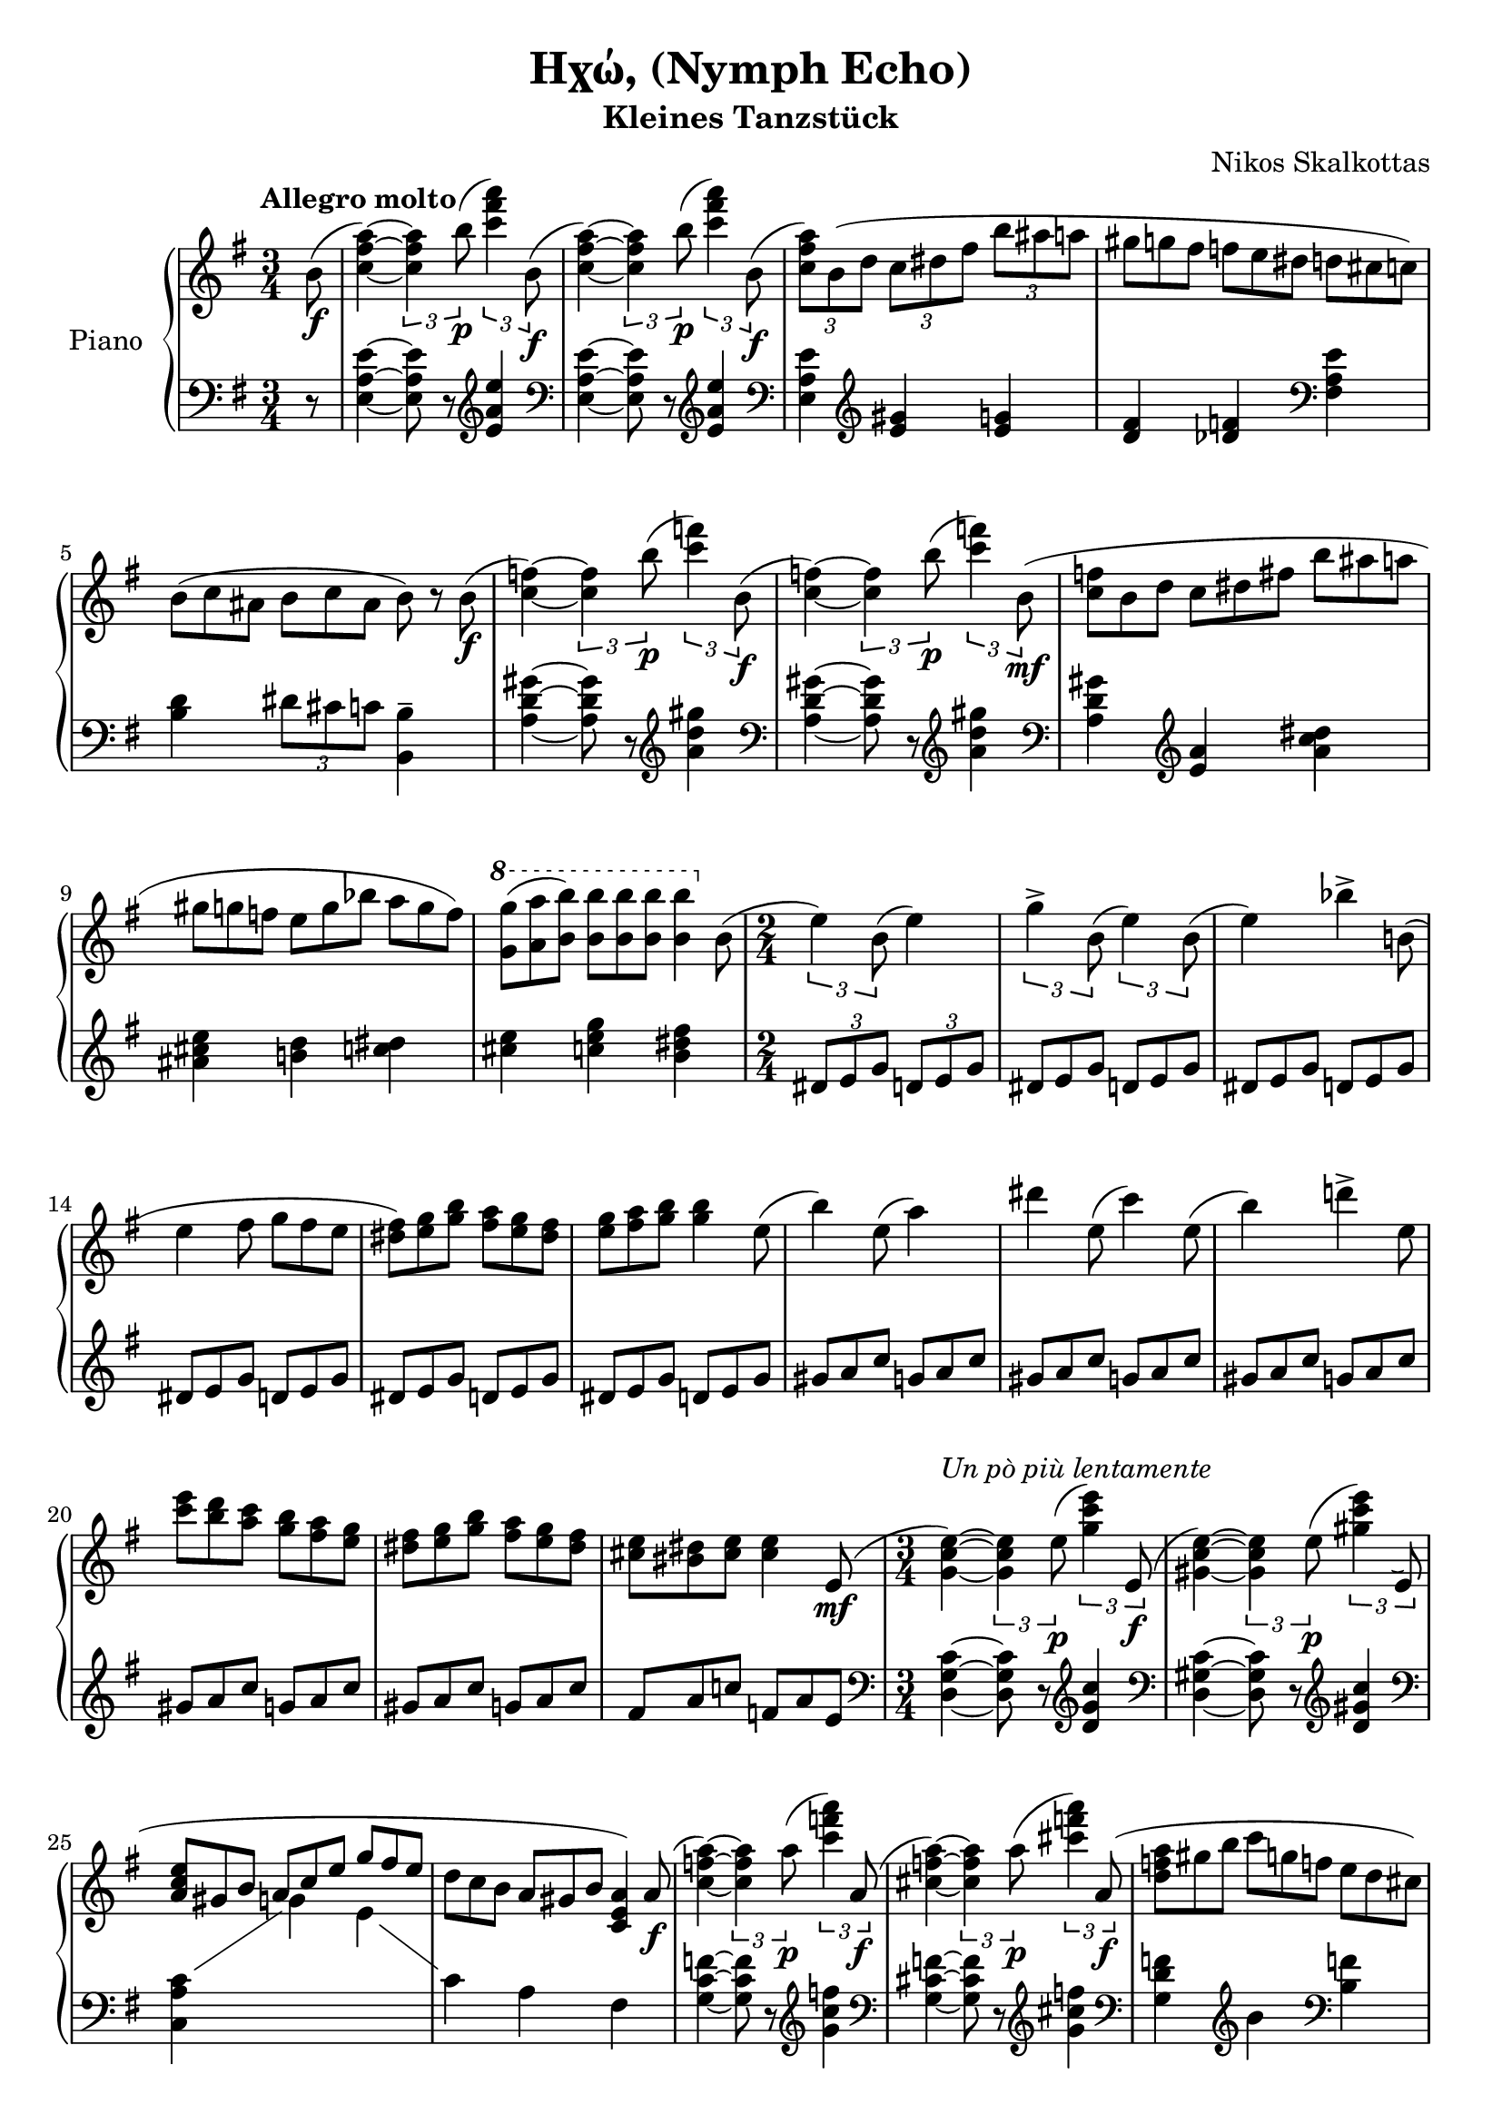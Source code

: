 \version "2.24.1"

hidetup =
{
  \override TupletBracket.bracket-visibility = ##f
  \override TupletNumber.text = ""
}

showtup =
{
  \override TupletBracket.bracket-visibility = ##t
  \revert TupletNumber.text
}

RightHand =
{
  \clef "treble"
  \key e \minor
  \time 3/4
  \tempo "Allegro molto"
  \relative c''
  {
    \partial 8 b8(\f|
    <a' fis c>4~) \tuplet 3/2 {q b8\p(} \tuplet 3/2 {<a' fis c>4) b,,8(\f}|
    <a' fis c>4~) \tuplet 3/2 {q b8\p(} \tuplet 3/2 {<a' fis c>4) b,,8(\f}|
    \tuplet 3/2 {<a' fis c>8)b,(d} \tuplet 3/2 {c dis fis} \tuplet 3/2 {b ais a}|
    \hidetup
    \tuplet 9/6 {gis8 g fis f e dis d cis c)}
    \tuplet 9/6 {b8(c ais b c ais b) r b\f(}
    \showtup
    <f' c>4~) \tuplet 3/2 {q b8(\p} \tuplet 3/2 {<f' c>4) b,,8(\f}|
    <f' c>4~) \tuplet 3/2 {q b8(\p} \tuplet 3/2 {<f' c>4) b,,8(\mf}|
    \hidetup
    \tuplet 9/6 {<f' c>8 b, d c dis fis b ais a}|
    \tuplet 9/6 {gis8 g f e g bes a g f)}|
    \ottava #1
    \tuplet 9/6 {<g' g,>8(<a a,> <b b,>) q q q q4 \ottava 0 b,,8(}|
    \time 2/4
    \showtup
    \tuplet 3/2 {e4) b8(} e4)|
    \tuplet 3/2 {g4-> b,8(} \tuplet 3/2 {e4) b8(}|
    \hidetup
    e4) \tuplet 3/2 {bes'4-> b,!8(}|
    \tuplet 6/4 {e4 fis8 g fis e}|
    \tuplet 6/4 {<fis dis>8) <g e> <b g> <a fis> <g e> <fis dis>}|
    \tuplet 6/4 {<g e>8 <a fis> <b g> q4 e,8(}|
    \tuplet 3/2 {b'4) e,8(} a4)|
    \tuplet 6/4 {dis4 e,8(c'4) e,8(}|
    b'4) \tuplet 3/2 {d!4-> e,8}|
    \tuplet 6/4 {<e' c>8 <d b> <c a> <b g> <a fis> <g e>}|
    \tuplet 6/4 {<fis dis>8 <g e> <b g> <a fis> <g e> <fis dis>}|
    \tuplet 6/4 {<e cis>8 <dis bis> <e cis> q4 e,8(\mf}|
    \time 3/4
    \showtup
    <e' c g>4~)^\markup{\italic{Un pò più lentamente}} \tuplet 3/2 {q e8(\p} \tuplet 3/2 {<e' c g>4) e,,8(\f}|
    <e' c gis>4~) \tuplet 3/2 {q e8(\p} \tuplet 3/2 {<e' c gis>4) e,,8(}|
    \hidetup
    \stemUp
    \tuplet 9/6 {<e' c a>8 gis, b a c e g fis e}|
    \stemNeutral
    \tuplet 9/6 {d8 c b a gis b <a e c>4) a8(\f}|
    \showtup
    <a' f c>4~) \tuplet 3/2 {q a8(\p} \tuplet 3/2 {<a' f c>4) a,,8(\f}
    <a' f cis>4~) \tuplet 3/2 {q a8(\p} \tuplet 3/2 {<a' f cis>4) a,,8(\f}
    \hidetup
    \tuplet 9/6 {<a' f d>8 gis b c g f! e d cis)}|
    \tuplet 9/6 {c!8(d c) b(c b) <b' b,> q q}|
    \showtup
    \time 2/4
    \tuplet 3/2 {e,,16(\mf fis g^\markup{\italic{sostenuto}} a b8~} b4~|
    b2)|
    \tuplet 3/2 {g16(^\<a b c d8~} d4~|
    d2)\!|
    \tuplet 3/2 {b16(^\<c d e fis8~} fis4~|
    \tuplet 3/2 {fis4) e8(} \tuplet 3/2 {dis8 e f)\!}|
  }
}

LeftHand =
{
  \clef "bass"
  \key e \minor
  \time 3/4
  \partial 8 r8|
  <e' a e>4~ q8 r \clef "treble" <e'' a' e'>4|
  \clef "bass" 
  <e' a e>4~ q8 r \clef "treble" <e'' a' e'>4|
  \clef "bass"
  <e' a e>4 \clef "treble" <gis' e'> <g' e'>|
  <fis' d'>4 <f' des'> \clef "bass" <e' a fis>|
  <d' b>4 \tuplet 3/2 {dis'8 cis' c'} <b b,>4--|
  <gis' d' a>4~ q8 r \clef "treble" <gis'' d'' a'>4|
  \clef "bass"
  <gis' d' a>4~ q8 r \clef "treble" <gis'' d'' a'>4|
  \clef "bass"
  <gis' d' a>4 \clef "treble"
  \fixed c'
  {
    <a e> <dis' c' a>|
    <e' cis' ais>4 <d' b!> <dis' c'>|
    <e' cis'>4 <g' e' c'> <fis' dis' b>|
    \tuplet 3/2 {dis8 e g} \tuplet 3/2 {d e g}|
    \hidetup
    \repeat unfold 5 {\tuplet 6/4 {dis8 e g d e g}}|
    \repeat unfold 5 {\tuplet 6/4 {gis8 a c' g a c'}}|
    \tuplet 6/4 {fis8 a c'! f a e}|
  }
  \clef "bass"
  <c' g d>4~ q8 r \clef "treble" <c'' g' d'>4|
  \clef "bass"
  <c' gis d>4~ q8 r \clef "treble" <c'' gis' d'>4|
  \clef "bass"
  c'4 \showStaffSwitch \change Staff = "rh" \stemDown g' e'|
  \change Staff = "lh"
  \stemNeutral
  c'4 a fis|
  <f' c' g>4~ q8 r \clef "treble" <f'' c'' g'>4|
  \clef "bass"
  <f' cis' g>4~ q8 r \clef "treble" <f'' cis'' g'>4|
  \clef "bass"
  <f' d' g>4 \clef "treble" b' \clef "bass" <f' b>|
  <d' bes>4 <dis' b> <b b,>|
  <g' e'>4-> <fis' d'>->|
  <e' c'>4-> <d' b>->|
  <c' a>4-> <b g>->|
  <a fis>4-> <g e>->|
  <fis d>4-> <e c>->|
  <d b,>4-> <c a,>->|
}

OtherVoice =
{
  s8 s2.*10 s2*12
  s2.*2 \voiceTwo
  \change Staff = "lh"
  <a c>4
  \oneVoice
}

\header
{
  title = "Ηχώ, (Nymph Echo)"
  subtitle = "Kleines Tanzstück"
  composer = "Nikos Skalkottas"
}

\score
{
  \new PianoStaff
  \with
  {
    instrumentName = "Piano"
  }
  <<
    \new Staff = "rh"
    <<
      \new Voice = "actual"
      {
        \RightHand
      }
      \new Voice = "other"
      {
        \OtherVoice
      }
    >>
    \new Staff = "lh"
    {
      \LeftHand
    }
  >>
  \layout{}
  \midi
  {
    \tempo 4 = 85
  }
}
